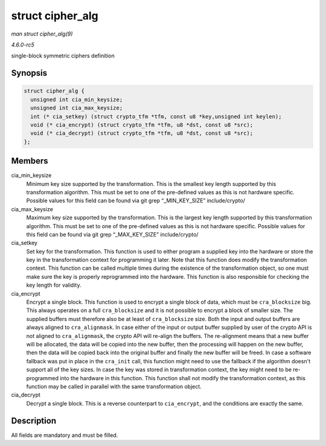 .. -*- coding: utf-8; mode: rst -*-

.. _API-struct-cipher-alg:

=================
struct cipher_alg
=================

*man struct cipher_alg(9)*

*4.6.0-rc5*

single-block symmetric ciphers definition


Synopsis
========

.. code-block:: c

    struct cipher_alg {
      unsigned int cia_min_keysize;
      unsigned int cia_max_keysize;
      int (* cia_setkey) (struct crypto_tfm *tfm, const u8 *key,unsigned int keylen);
      void (* cia_encrypt) (struct crypto_tfm *tfm, u8 *dst, const u8 *src);
      void (* cia_decrypt) (struct crypto_tfm *tfm, u8 *dst, const u8 *src);
    };


Members
=======

cia_min_keysize
    Minimum key size supported by the transformation. This is the
    smallest key length supported by this transformation algorithm. This
    must be set to one of the pre-defined values as this is not hardware
    specific. Possible values for this field can be found via git grep
    “_MIN_KEY_SIZE” include/crypto/

cia_max_keysize
    Maximum key size supported by the transformation. This is the
    largest key length supported by this transformation algorithm. This
    must be set to one of the pre-defined values as this is not hardware
    specific. Possible values for this field can be found via git grep
    “_MAX_KEY_SIZE” include/crypto/

cia_setkey
    Set key for the transformation. This function is used to either
    program a supplied key into the hardware or store the key in the
    transformation context for programming it later. Note that this
    function does modify the transformation context. This function can
    be called multiple times during the existence of the transformation
    object, so one must make sure the key is properly reprogrammed into
    the hardware. This function is also responsible for checking the key
    length for validity.

cia_encrypt
    Encrypt a single block. This function is used to encrypt a single
    block of data, which must be ``cra_blocksize`` big. This always
    operates on a full ``cra_blocksize`` and it is not possible to
    encrypt a block of smaller size. The supplied buffers must therefore
    also be at least of ``cra_blocksize`` size. Both the input and
    output buffers are always aligned to ``cra_alignmask``. In case
    either of the input or output buffer supplied by user of the crypto
    API is not aligned to ``cra_alignmask``, the crypto API will
    re-align the buffers. The re-alignment means that a new buffer will
    be allocated, the data will be copied into the new buffer, then the
    processing will happen on the new buffer, then the data will be
    copied back into the original buffer and finally the new buffer will
    be freed. In case a software fallback was put in place in the
    ``cra_init`` call, this function might need to use the fallback if
    the algorithm doesn't support all of the key sizes. In case the key
    was stored in transformation context, the key might need to be
    re-programmed into the hardware in this function. This function
    shall not modify the transformation context, as this function may be
    called in parallel with the same transformation object.

cia_decrypt
    Decrypt a single block. This is a reverse counterpart to
    ``cia_encrypt``, and the conditions are exactly the same.


Description
===========

All fields are mandatory and must be filled.


.. ------------------------------------------------------------------------------
.. This file was automatically converted from DocBook-XML with the dbxml
.. library (https://github.com/return42/sphkerneldoc). The origin XML comes
.. from the linux kernel, refer to:
..
.. * https://github.com/torvalds/linux/tree/master/Documentation/DocBook
.. ------------------------------------------------------------------------------

